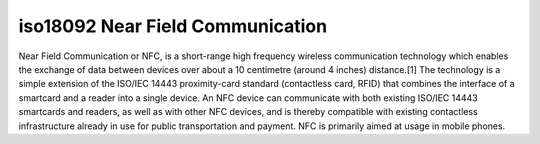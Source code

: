 ﻿.. module:: Near_Field_Communication 
    :synopsis: Near Field Communication annexes 


.. index::
   Near Field Communication
   iso18092

   
=================================
iso18092 Near Field Communication 
=================================

.. seealso:: 

   - http://en.wikipedia.org/wiki/Near_Field_Communication

Near Field Communication or NFC, is a short-range high frequency wireless 
communication technology which enables the exchange of data between devices 
over about a 10 centimetre (around 4 inches) distance.[1]  
The technology is a simple extension of the ISO/IEC 14443 proximity-card 
standard (contactless card, RFID) that combines the interface of a 
smartcard and a reader into a single device. An NFC device can communicate 
with both existing ISO/IEC 14443 smartcards and readers, as well as with 
other NFC devices, and is thereby compatible with existing contactless 
infrastructure already in use for public transportation and payment. 
NFC is primarily aimed at usage in mobile phones.




  


   
   

     
   

   

   